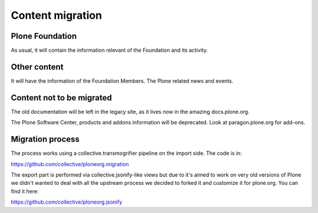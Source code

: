 =================
Content migration
=================

Plone Foundation
================

As usual, it will contain the information relevant of the Foundation and its
activity.

Other content
=============

It will have the information of the Foundation Members. The Plone related news
and events.


Content not to be migrated
==========================

The old documentation will be left in the legacy site, as it lives now in the
amazing docs.plone.org.

The Plone Software Center, products and addons information will be deprecated.
Look at paragon.plone.org for add-ons.

Migration process
=================

The process works using a collective.transmogrifier pipeline on the import
side. The code is in:

https://github.com/collective/ploneorg.migration

The export part is performed via collective.jsonify-like views but due to it's
aimed to work on very old versions of Plone we didn't wanted to deal with all
the upstream process we decided to forked it and customize it for plone.org. You
can find it here:

https://github.com/collective/ploneorg.jsonify


